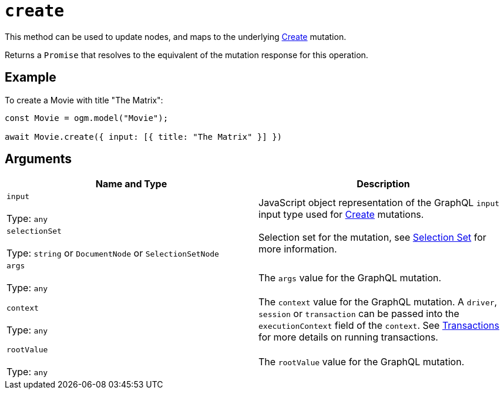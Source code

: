 [[ogm-api-reference-model-create]]
= `create`

This method can be used to update nodes, and maps to the underlying xref::mutations/create.adoc[Create] mutation.

Returns a `Promise` that resolves to the equivalent of the mutation response for this operation.

== Example

To create a Movie with title "The Matrix":

[source, javascript, indent=0]
----
const Movie = ogm.model("Movie");

await Movie.create({ input: [{ title: "The Matrix" }] })
----

== Arguments

|===
|Name and Type |Description

|`input` +
 +
 Type: `any`
|JavaScript object representation of the GraphQL `input` input type used for xref::mutations/create.adoc[Create] mutations.

|`selectionSet` +
 +
 Type: `string` or `DocumentNode` or `SelectionSetNode`
|Selection set for the mutation, see xref::ogm/selection-set.adoc[Selection Set] for more information.

|`args` +
 +
 Type: `any`
|The `args` value for the GraphQL mutation.

|`context` +
 +
 Type: `any`
|The `context` value for the GraphQL mutation. A `driver`, `session` or `transaction` can be passed into the `executionContext` field of the `context`. See https://neo4j.com/docs/javascript-manual/current/transactions/[Transactions] for more details on running transactions.

|`rootValue` +
 +
 Type: `any`
|The `rootValue` value for the GraphQL mutation.
|===
